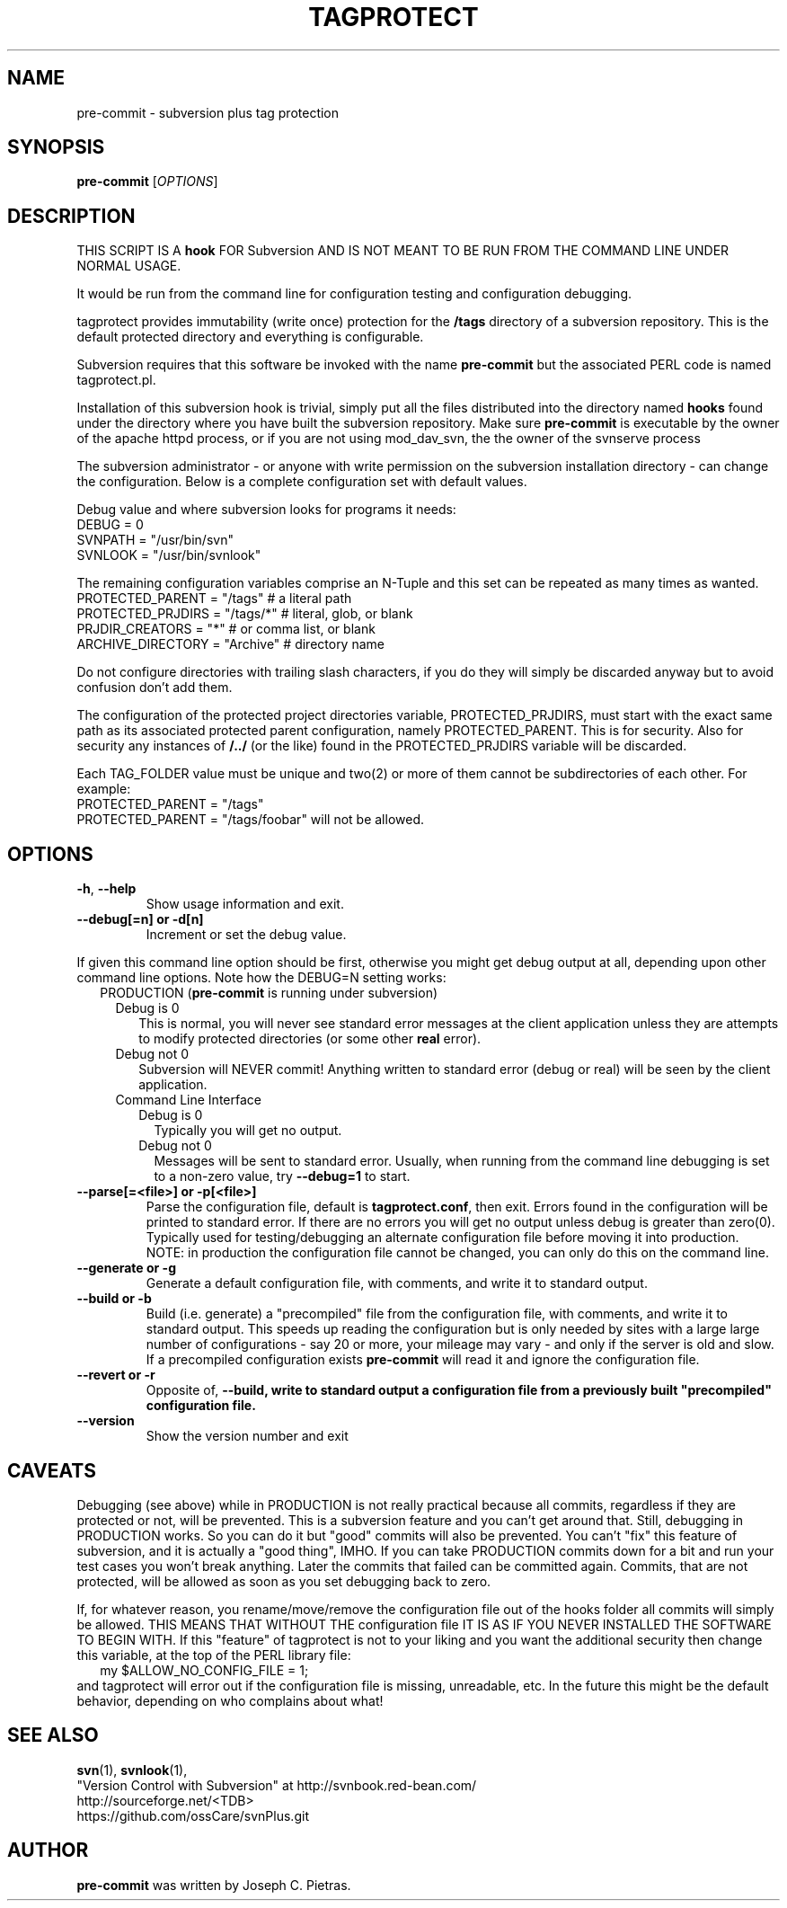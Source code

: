 .\" tagprotect manual page
.TH TAGPROTECT 8 "April 2015" svnPlus
.SH NAME
pre-commit \- subversion plus tag protection
.SH SYNOPSIS
.B pre-commit
[\fIOPTIONS\fR]
.SH DESCRIPTION
THIS SCRIPT IS A \fBhook\fR FOR Subversion AND IS NOT MEANT
TO BE RUN FROM THE COMMAND LINE UNDER NORMAL USAGE.
.PP
It would be run from the command line for configuration
testing and configuration debugging.
.PP
tagprotect provides immutability (write once) protection
for the \fB/tags\fR directory of a subversion repository.
This is the default protected directory and everything
is configurable.
.PP
Subversion requires that this software be invoked with
the name \fBpre-commit\fR but the associated PERL code is named
tagprotect.pl.
.PP
Installation of this subversion hook is trivial, simply put
all the files distributed into the directory named
\fBhooks\fR found under the directory where you have built
the subversion repository.  Make sure \fBpre-commit\fR is
executable by the owner of the apache httpd process, or if
you are not using mod_dav_svn, the the owner of the svnserve
process
.PP
The subversion administrator - or anyone with write
permission on the subversion installation directory - can
change the configuration.  Below is a complete configuration set
with default values.
.PP
Debug value and where subversion looks for programs it
needs:
.br
    DEBUG               = 0
.br
    SVNPATH             = "/usr/bin/svn"
.br
    SVNLOOK             = "/usr/bin/svnlook"
.PP
The remaining configuration variables comprise an N-Tuple
and this set can be repeated as many times as wanted.
.br
    PROTECTED_PARENT    = "/tags"    # a literal path
.br
    PROTECTED_PRJDIRS   = "/tags/*"  # literal, glob, or blank
.br
    PRJDIR_CREATORS     = "*"        # or comma list, or blank
.br
    ARCHIVE_DIRECTORY   =  "Archive" # directory name
.PP
Do not configure directories with trailing slash characters,
if you do they will simply be discarded anyway but to avoid
confusion don't add them.
.PP
The configuration of the protected project directories
variable, PROTECTED_PRJDIRS, must start with the exact same
path as its associated protected parent configuration,
namely PROTECTED_PARENT.  This is for security.  Also for
security any instances of \fB/../\fR (or the like) found in
the PROTECTED_PRJDIRS variable will be discarded.
.PP
Each TAG_FOLDER value must be unique and two(2) or more of
them cannot be subdirectories of each other.   For example:
.br
    PROTECTED_PARENT    = "/tags"
.br
    PROTECTED_PARENT    = "/tags/foobar"
will not be allowed.
.SH OPTIONS
.TP
\fB\-h\fR, \fB\-\-help\fR
Show usage information and exit.
.TP
\fB\-\-debug[=n] or \-d[n]
Increment or set the debug value.
.PP
If given this command line option should be first, otherwise
you might get debug output at all, depending upon other
command line options.  Note how the DEBUG=N setting works:
.br
.in +2
PRODUCTION (\fBpre-commit\fR is running under subversion)
.in +2
.br
Debug is 0
.in +2
This is normal, you will never see standard error messages
at the client application unless they are attempts to
modify protected directories (or some other \fBreal\fR
error).
.in -2
.br
Debug not 0
.in +2
Subversion will NEVER commit! Anything written to
standard error (debug or real) will be seen by the
client application.
.in -2
.in -2
.br
.in +2
Command Line Interface
.in +2
.br
Debug is 0
.in +2
Typically you will get no output.
.in -2
Debug not 0
.in +2
Messages will be sent to standard error. Usually, when
running from the command line debugging is set to a
non-zero value, try \fB\-\-debug=1\fR to start.
.in -2
.in -2
.TP
\fB\-\-parse[=<file>] or \-p[<file>]
Parse the configuration file, default is
\fBtagprotect.conf\fR, then exit.  Errors found in
the configuration will be printed to standard error.
If there are no errors you will get no output unless
debug is greater than zero(0).  Typically used for
testing/debugging an alternate configuration file before
moving it into production.  NOTE: in production the
configuration file cannot be changed, you can only do this
on the command line.
.TP
\fB\-\-generate or \-g
Generate a default configuration file, with comments,
and write it to standard output.
.TP
\fB\-\-build or \-b
Build (i.e. generate) a "precompiled" file from the
configuration file, with comments, and write it to standard
output.  This speeds up reading the configuration but
is only needed by sites with a large large number of
configurations - say 20 or more, your mileage may vary -
and only if the server is old and slow.  If a precompiled
configuration exists \fBpre-commit\fR will read it and
ignore the configuration file.
.TP
\fB\-\-revert or \-r
Opposite of, \fB\-\-build, write to standard output a
configuration file from a previously built "precompiled"
configuration file.
.TP
\fB\-\-version\fR
Show the version number and exit
.PD 1
.RE
.SH CAVEATS
Debugging (see above) while in PRODUCTION is not really
practical because all commits, regardless if they are
protected or not, will be prevented.  This is a subversion
feature and you can't get around that.  Still, debugging in
PRODUCTION  works.  So you can do it but "good" commits will
also be prevented.  You can't "fix" this feature of
subversion, and it is actually a "good thing", IMHO.  If you
can take PRODUCTION commits down for a bit and run your test
cases you won't break anything.  Later the commits that
failed can be committed again.  Commits, that are not
protected, will be allowed as soon as you set debugging back
to zero.
.PP
If, for whatever reason, you rename/move/remove the
configuration file out of the hooks folder all commits will
simply be allowed.  THIS MEANS THAT WITHOUT THE
configuration file IT IS AS IF YOU NEVER INSTALLED THE
SOFTWARE TO BEGIN WITH.  If this "feature" of tagprotect is
not to your liking and you want the additional security then
change this variable, at the top of the PERL library file:
.br
.in +2
my $ALLOW_NO_CONFIG_FILE = 1;
.in -2
.br
and tagprotect will error out if the  configuration file is
missing, unreadable, etc.  In the future this might be the
default behavior, depending on who complains about what!
.SH SEE ALSO
.BR svn (1),
.BR svnlook (1),
.br
"Version Control with Subversion"
at http://svnbook.red-bean.com/
.br
http://sourceforge.net/<TDB>
.br
https://github.com/ossCare/svnPlus.git
.SH AUTHOR
\fBpre-commit\fR was written by Joseph C. Pietras.
